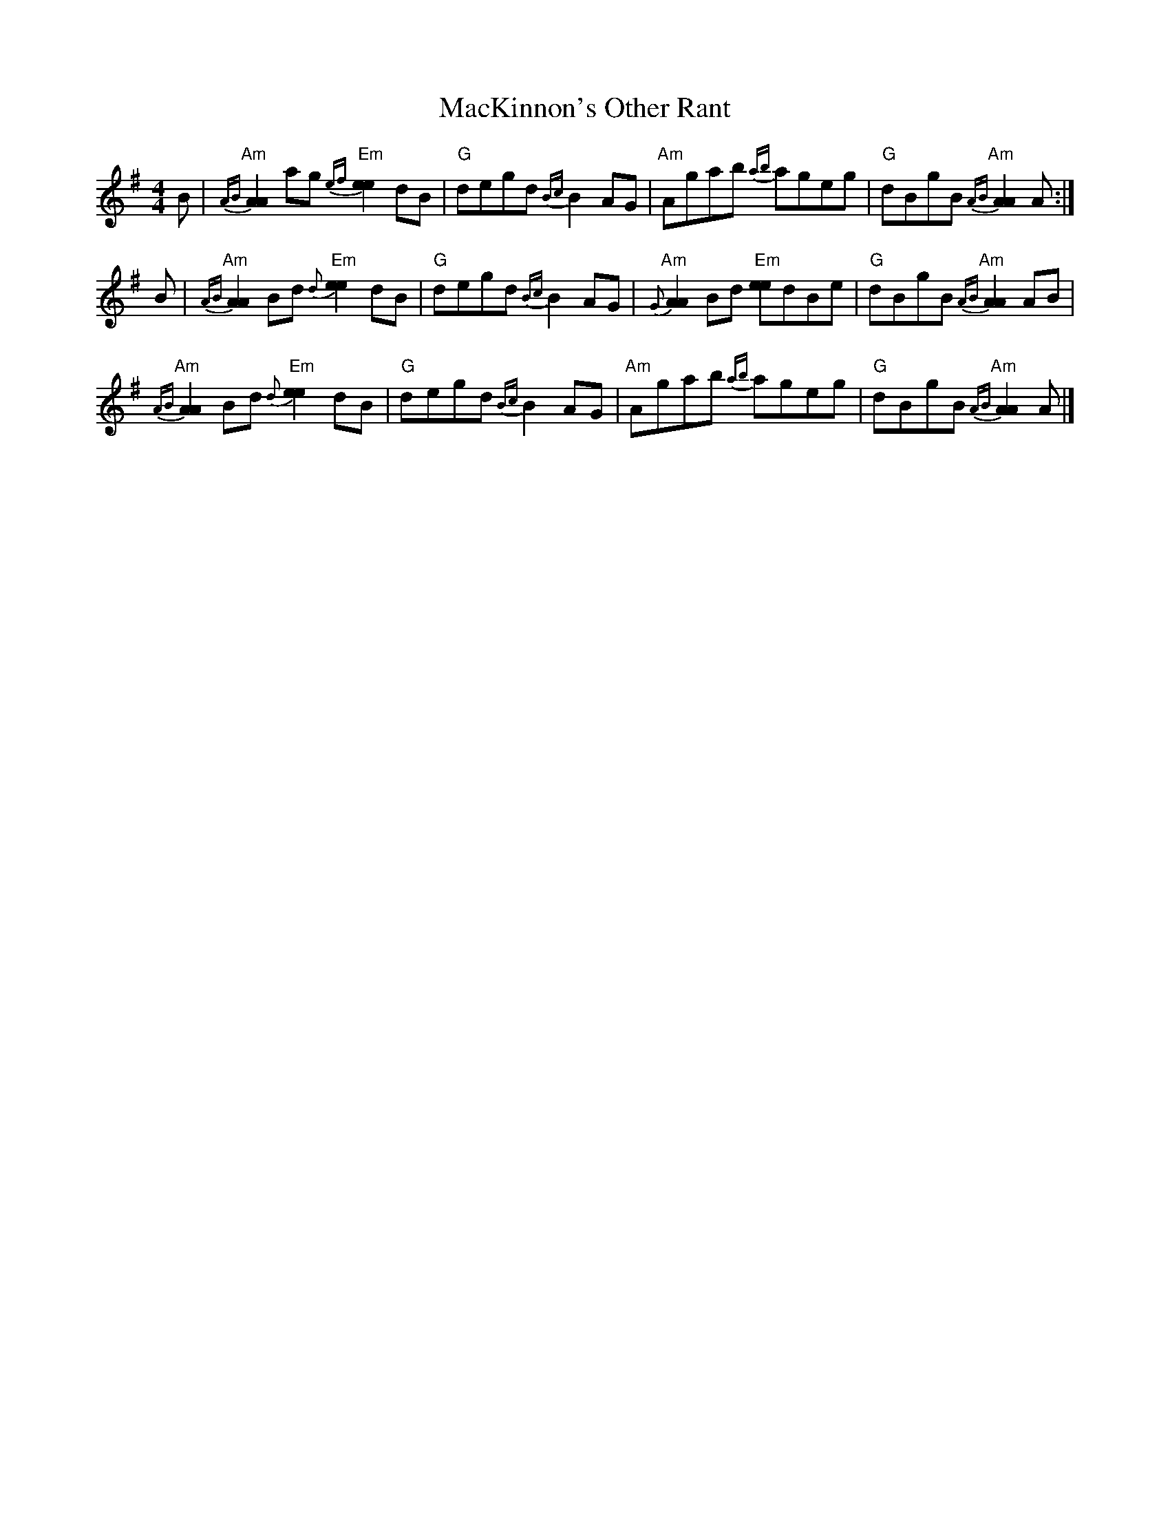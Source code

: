 X: 1
T: MacKinnon's Other Rant
Z: Tate
S: https://thesession.org/tunes/13416#setting23617
R: reel
M: 4/4
L: 1/8
K: Ador
B | "Am"{AB}[A2A2] ag "Em"{ef}[e2e2] dB | "G"degd {Bc}B2 AG | "Am"Agab {ab}ageg | "G"dBgB "Am"{AB}[A2A2] A :|
B | "Am"{AB}[A2A2] Bd "Em"{d}[e2e2] dB | "G"degd {Bc}B2 AG | "Am"{G}[A2A2] Bd "Em"[ee]dBe | "G"dBgB "Am"{AB}[A2A2] AB |
"Am"{AB}[A2A2] Bd "Em"{d}[e2e2] dB | "G"degd {Bc}B2 AG | "Am"Agab {ab}ageg | "G"dBgB "Am"{AB}[A2A2] A |]

